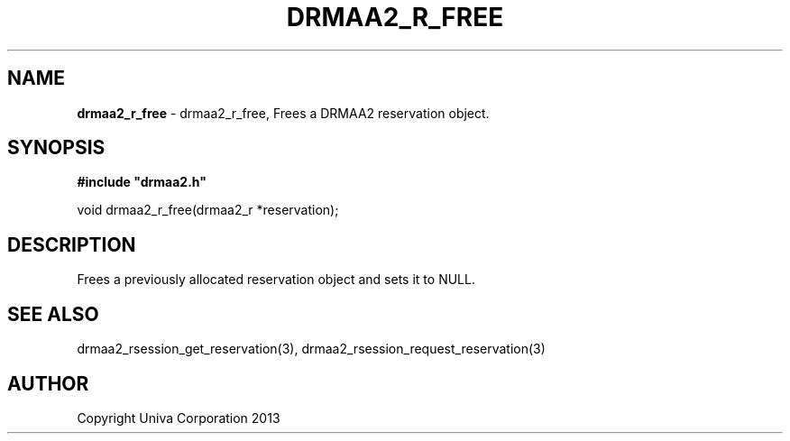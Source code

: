 .\" generated with Ronn/v0.7.3
.\" http://github.com/rtomayko/ronn/tree/0.7.3
.
.TH "DRMAA2_R_FREE" "3" "June 2014" "Univa Corporation" "DRMAA2 C API"
.
.SH "NAME"
\fBdrmaa2_r_free\fR \- drmaa2_r_free, Frees a DRMAA2 reservation object\.
.
.SH "SYNOPSIS"
\fB#include "drmaa2\.h"\fR
.
.P
void drmaa2_r_free(drmaa2_r *reservation);
.
.SH "DESCRIPTION"
Frees a previously allocated reservation object and sets it to NULL\.
.
.SH "SEE ALSO"
drmaa2_rsession_get_reservation(3), drmaa2_rsession_request_reservation(3)
.
.SH "AUTHOR"
Copyright Univa Corporation 2013

